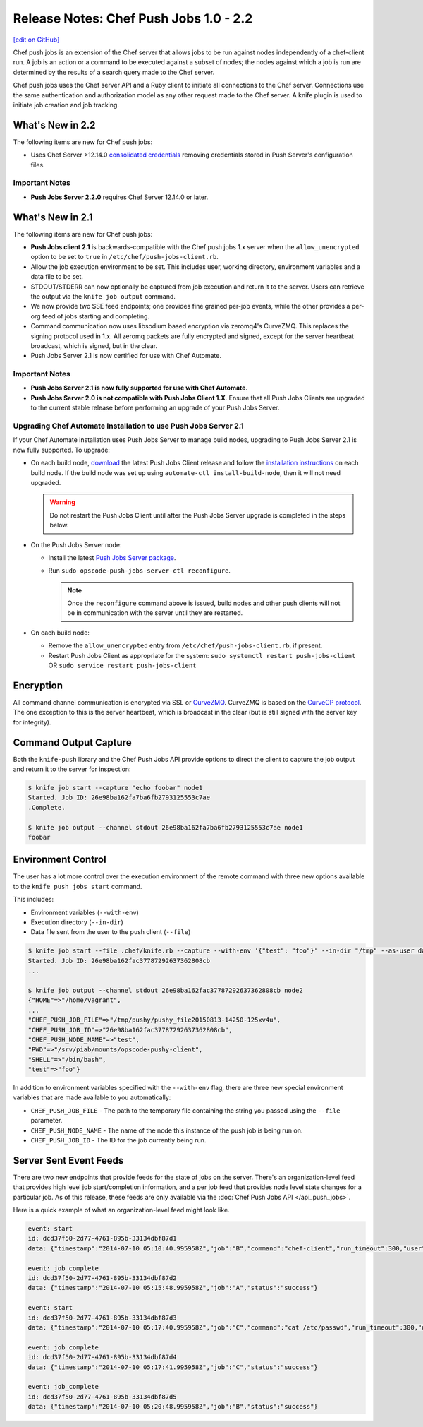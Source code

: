 =====================================================
Release Notes: Chef Push Jobs 1.0 - 2.2
=====================================================
`[edit on GitHub] <https://github.com/chef/chef-web-docs/blob/master/chef_master/source/release_notes_push_jobs.rst>`__

Chef push jobs is an extension of the Chef server that allows jobs to be run against nodes independently of a chef-client run. A job is an action or a command to be executed against a subset of nodes; the nodes against which a job is run are determined by the results of a search query made to the Chef server.

Chef push jobs uses the Chef server API and a Ruby client to initiate all connections to the Chef server. Connections use the same authentication and authorization model as any other request made to the Chef server. A knife plugin is used to initiate job creation and job tracking.

What's New in 2.2
=====================================================
The following items are new for Chef push jobs:

* Uses Chef Server >12.14.0 `consolidated credentials <https://docs.chef.io/server_security.html#chef-server-credentials-management>`_ removing credentials stored in Push Server's configuration files.

Important Notes
-----------------------------------------------------
* **Push Jobs Server 2.2.0** requires Chef Server 12.14.0 or later.

What's New in 2.1
=====================================================
The following items are new for Chef push jobs:

* **Push Jobs client 2.1** is backwards-compatible with the Chef push jobs 1.x server when the ``allow_unencrypted`` option to be set to ``true`` in ``/etc/chef/push-jobs-client.rb``.
* Allow the job execution environment to be set. This includes user, working directory, environment variables and a data file to be set.
* STDOUT/STDERR can now optionally be captured from job execution and return it to the server. Users can retrieve the output via the ``knife job output`` command.
* We now provide two SSE feed endpoints; one provides fine grained per-job events, while the other provides a per-org feed of jobs starting and completing.
* Command communication now uses libsodium based encryption via zeromq4's CurveZMQ. This replaces the signing protocol used in 1.x. All zeromq packets are fully encrypted and signed, except for the server heartbeat broadcast, which is signed, but in the clear.
* Push Jobs Server 2.1 is now certified for use with Chef Automate.

Important Notes
-----------------------------------------------------
* **Push Jobs Server 2.1 is now fully supported for use with Chef Automate**.
* **Push Jobs Server 2.0 is not compatible with Push Jobs Client 1.X**. Ensure that all Push Jobs Clients are upgraded to the current stable release before performing an upgrade of your Push Jobs Server.

Upgrading Chef Automate Installation to use Push Jobs Server 2.1
-----------------------------------------------------------------
If your Chef Automate installation uses Push Jobs Server to manage build nodes, upgrading to Push Jobs Server 2.1 is now fully supported.  To upgrade:

* On each build node, `download <https://downloads.chef.io/push-jobs-client/stable/>`_ the latest Push Jobs Client release and follow the `installation instructions </install_push_jobs.html#install-the-client>`_ on each build node. If the build node was set up using ``automate-ctl install-build-node``, then it will not need upgraded.

  .. warning:: Do not restart the Push Jobs Client until after the Push Jobs Server upgrade is completed in the steps below.

* On the Push Jobs Server node:

  * Install the latest `Push Jobs Server package <https://downloads.chef.io/push-jobs-server/stable/>`_.
  * Run ``sudo opscode-push-jobs-server-ctl reconfigure``.

    .. note:: Once the ``reconfigure`` command above is issued, build nodes and other push clients will not be in communication with the server until they are restarted.

* On each build node:

  * Remove the ``allow_unencrypted`` entry from ``/etc/chef/push-jobs-client.rb``, if present.
  * Restart Push Jobs Client as appropriate for the system: ``sudo systemctl restart push-jobs-client`` OR ``sudo service restart push-jobs-client``

Encryption
=====================================================
All command channel communication is encrypted via SSL or `CurveZMQ <https://rfc.zeromq.org/spec:26/CURVEZMQ>`_. CurveZMQ is based on the `CurveCP protocol <http://curvecp.org/security.html>`_. The one exception to this is the server heartbeat, which is broadcast in the clear (but is still signed with the server key for integrity).

Command Output Capture
=====================================================
Both the ``knife-push`` library and the Chef Push Jobs API provide options to direct the client to capture the job output and return it to the server for inspection:

.. code-block:: bash

   $ knife job start --capture "echo foobar" node1
   Started. Job ID: 26e98ba162fa7ba6fb2793125553c7ae
   .Complete.

   $ knife job output --channel stdout 26e98ba162fa7ba6fb2793125553c7ae node1
   foobar


Environment Control
=====================================================
The user has a lot more control over the execution environment of the remote command with three new options available to the ``knife push jobs start`` command.

This includes:

* Environment variables (``--with-env``)
* Execution directory (``--in-dir``)
* Data file sent from the user to the push client (``--file``)

.. code-block:: bash

   $ knife job start --file .chef/knife.rb --capture --with-env '{"test": "foo"}' --in-dir "/tmp" --as-user daemon "print_execution_environment" node2
   Started. Job ID: 26e98ba162fac37787292637362808cb
   ...

   $ knife job output --channel stdout 26e98ba162fac37787292637362808cb node2
   {"HOME"=>"/home/vagrant",
   ...
   "CHEF_PUSH_JOB_FILE"=>"/tmp/pushy/pushy_file20150813-14250-125xv4u",
   "CHEF_PUSH_JOB_ID"=>"26e98ba162fac37787292637362808cb",
   "CHEF_PUSH_NODE_NAME"=>"test",
   "PWD"=>"/srv/piab/mounts/opscode-pushy-client",
   "SHELL"=>"/bin/bash",
   "test"=>"foo"}

In addition to environment variables specified with the ``--with-env`` flag, there are three new special environment variables that are made available to you automatically:

* ``CHEF_PUSH_JOB_FILE`` - The path to the temporary file containing the string you passed using the ``--file`` parameter.
* ``CHEF_PUSH_NODE_NAME`` - The name of the node this instance of the push job is being run on.
* ``CHEF_PUSH_JOB_ID`` - The ID for the job currently being run.

Server Sent Event Feeds
=====================================================
There are two new endpoints that provide feeds for the state of jobs on the server. There's an organization-level feed that provides high level job start/completion information, and a per job feed that provides node level state changes for a particular job. As of this release, these feeds are only available via the :doc:`Chef Push Jobs API </api_push_jobs>`.

Here is a quick example of what an organization-level feed might look like.

.. code-block:: xml

   event: start
   id: dcd37f50-2d77-4761-895b-33134dbf87d1
   data: {"timestamp":"2014-07-10 05:10:40.995958Z","job":"B","command":"chef-client","run_timeout":300,"user":"rebecca","quorum":2,"node_count":2}

   event: job_complete
   id: dcd37f50-2d77-4761-895b-33134dbf87d2
   data: {"timestamp":"2014-07-10 05:15:48.995958Z","job":"A","status":"success"}

   event: start
   id: dcd37f50-2d77-4761-895b-33134dbf87d3
   data: {"timestamp":"2014-07-10 05:17:40.995958Z","job":"C","command":"cat /etc/passwd","run_timeout":300,"user":"charles","quorum":2,"node_count":2}

   event: job_complete
   id: dcd37f50-2d77-4761-895b-33134dbf87d4
   data: {"timestamp":"2014-07-10 05:17:41.995958Z","job":"C","status":"success"}

   event: job_complete
   id: dcd37f50-2d77-4761-895b-33134dbf87d5
   data: {"timestamp":"2014-07-10 05:20:48.995958Z","job":"B","status":"success"}
